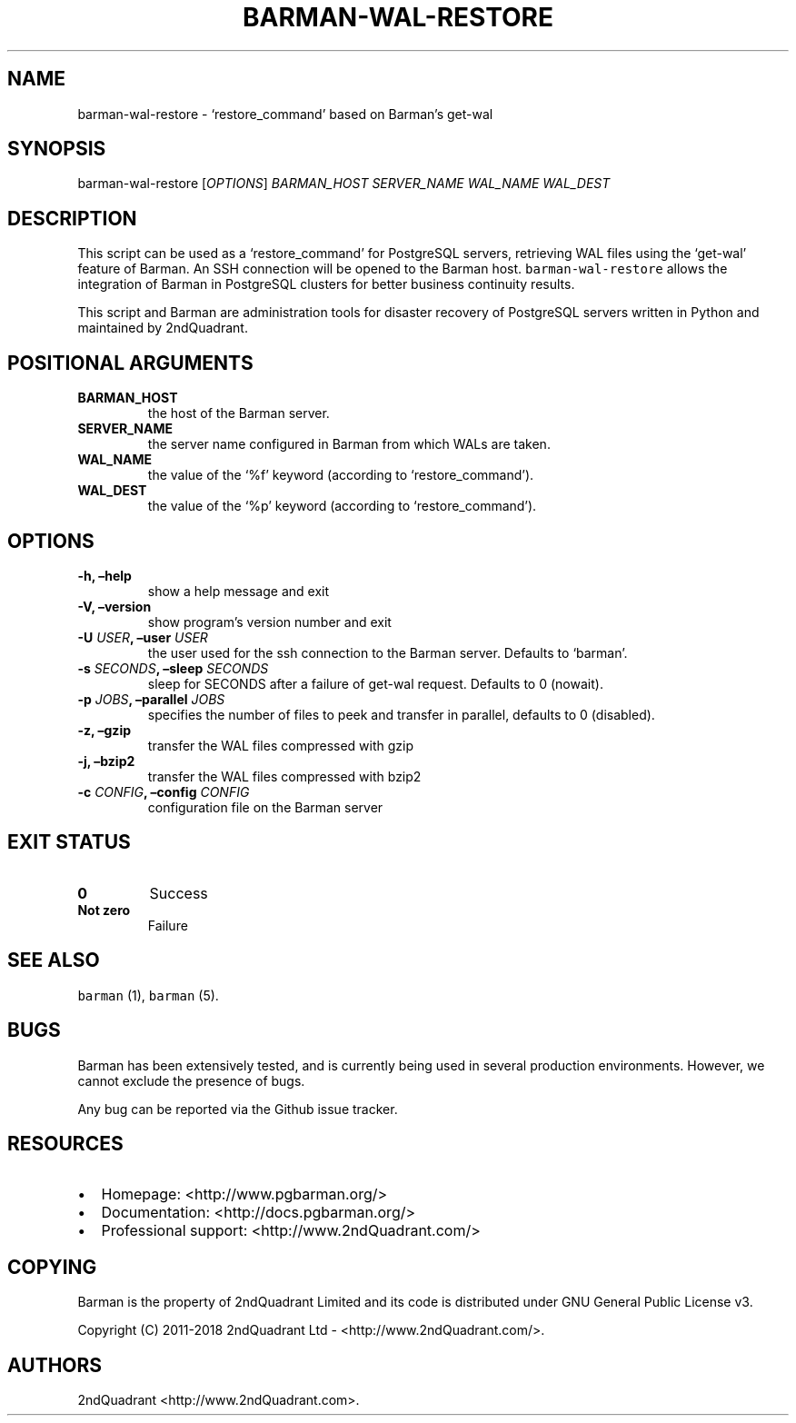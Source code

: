 .\" Automatically generated by Pandoc 2.2
.\"
.TH "BARMAN\-WAL\-RESTORE" "1" "October 3, 2016" "Barman User manuals" "Version 1.3"
.hy
.SH NAME
.PP
barman\-wal\-restore \- `restore_command' based on Barman's get\-wal
.SH SYNOPSIS
.PP
barman\-wal\-restore [\f[I]OPTIONS\f[]] \f[I]BARMAN_HOST\f[]
\f[I]SERVER_NAME\f[] \f[I]WAL_NAME\f[] \f[I]WAL_DEST\f[]
.SH DESCRIPTION
.PP
This script can be used as a `restore_command' for PostgreSQL servers,
retrieving WAL files using the `get\-wal' feature of Barman.
An SSH connection will be opened to the Barman host.
\f[C]barman\-wal\-restore\f[] allows the integration of Barman in
PostgreSQL clusters for better business continuity results.
.PP
This script and Barman are administration tools for disaster recovery of
PostgreSQL servers written in Python and maintained by 2ndQuadrant.
.SH POSITIONAL ARGUMENTS
.TP
.B BARMAN_HOST
the host of the Barman server.
.RS
.RE
.TP
.B SERVER_NAME
the server name configured in Barman from which WALs are taken.
.RS
.RE
.TP
.B WAL_NAME
the value of the `%f' keyword (according to `restore_command').
.RS
.RE
.TP
.B WAL_DEST
the value of the `%p' keyword (according to `restore_command').
.RS
.RE
.SH OPTIONS
.TP
.B \-h, \[en]help
show a help message and exit
.RS
.RE
.TP
.B \-V, \[en]version
show program's version number and exit
.RS
.RE
.TP
.B \-U \f[I]USER\f[], \[en]user \f[I]USER\f[]
the user used for the ssh connection to the Barman server.
Defaults to `barman'.
.RS
.RE
.TP
.B \-s \f[I]SECONDS\f[], \[en]sleep \f[I]SECONDS\f[]
sleep for SECONDS after a failure of get\-wal request.
Defaults to 0 (nowait).
.RS
.RE
.TP
.B \-p \f[I]JOBS\f[], \[en]parallel \f[I]JOBS\f[]
specifies the number of files to peek and transfer in parallel, defaults
to 0 (disabled).
.RS
.RE
.TP
.B \-z, \[en]gzip
transfer the WAL files compressed with gzip
.RS
.RE
.TP
.B \-j, \[en]bzip2
transfer the WAL files compressed with bzip2
.RS
.RE
.TP
.B \-c \f[I]CONFIG\f[], \[en]config \f[I]CONFIG\f[]
configuration file on the Barman server
.RS
.RE
.SH EXIT STATUS
.TP
.B 0
Success
.RS
.RE
.TP
.B Not zero
Failure
.RS
.RE
.SH SEE ALSO
.PP
\f[C]barman\f[] (1), \f[C]barman\f[] (5).
.SH BUGS
.PP
Barman has been extensively tested, and is currently being used in
several production environments.
However, we cannot exclude the presence of bugs.
.PP
Any bug can be reported via the Github issue tracker.
.SH RESOURCES
.IP \[bu] 2
Homepage: <http://www.pgbarman.org/>
.IP \[bu] 2
Documentation: <http://docs.pgbarman.org/>
.IP \[bu] 2
Professional support: <http://www.2ndQuadrant.com/>
.SH COPYING
.PP
Barman is the property of 2ndQuadrant Limited and its code is
distributed under GNU General Public License v3.
.PP
Copyright (C) 2011\-2018 2ndQuadrant Ltd \-
<http://www.2ndQuadrant.com/>.
.SH AUTHORS
2ndQuadrant <http://www.2ndQuadrant.com>.

